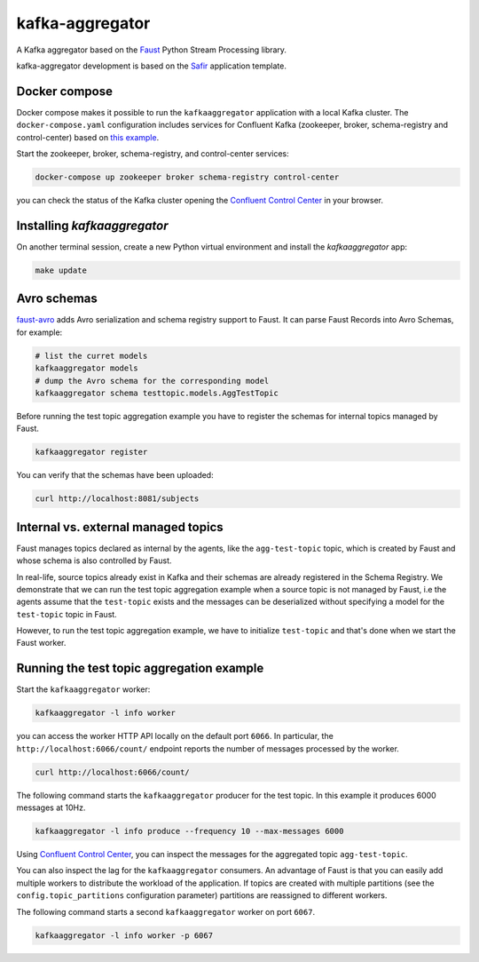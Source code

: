 ################
kafka-aggregator
################

A Kafka aggregator based on the `Faust <https://faust.readthedocs.io/en/latest/index.html>`_ Python Stream Processing library.

kafka-aggregator development is based on the `Safir <https://safir.lsst.io>`__ application template.


Docker compose
==============

Docker compose makes it possible to run the ``kafkaaggregator`` application with a local Kafka cluster.  The ``docker-compose.yaml`` configuration includes services for Confluent Kafka (zookeeper, broker, schema-registry and control-center) based on `this example <https://github.com/confluentinc/examples/blob/5.3.1-post/cp-all-in-one/docker-compose.yml>`_.


Start the zookeeper, broker, schema-registry, and control-center services:

.. code-block:: language

  docker-compose up zookeeper broker schema-registry control-center

you can check the status of the Kafka cluster opening the `Confluent Control Center <http://localhost:9021>`_ in your browser.

Installing `kafkaaggregator`
============================

On another terminal session, create a new Python virtual environment and install the `kafkaaggregator` app:

.. code-block:: bash

  make update


Avro schemas
============

`faust-avro <https://github.com/masterysystems/faust-avro>`_ adds Avro serialization and schema registry support to Faust. It can parse Faust Records into Avro Schemas,  for example:

.. code-block:: bash

   # list the curret models
   kafkaaggregator models
   # dump the Avro schema for the corresponding model
   kafkaaggregator schema testtopic.models.AggTestTopic

Before running the test topic aggregation example you have to register the schemas for internal topics managed by Faust.

.. code-block:: bash

  kafkaaggregator register

You can verify that the schemas have been uploaded:

.. code-block:: bash

  curl http://localhost:8081/subjects

Internal vs. external managed topics
====================================

Faust manages topics declared as internal by the agents, like the ``agg-test-topic`` topic, which is created by Faust and whose schema is also controlled by Faust.

In real-life, source topics already exist in Kafka and their schemas are already registered in the Schema Registry. We demonstrate that we can run the test topic aggregation example when a source topic is not managed by Faust, i.e the agents assume that the ``test-topic`` exists and the messages can be deserialized without specifying a model for the ``test-topic`` topic in Faust.

However, to run the test topic aggregation example, we have to initialize ``test-topic`` and that's done when we start the Faust worker.


Running the test topic aggregation example
==========================================

Start the ``kafkaaggregator`` worker:

.. code-block:: bash

  kafkaaggregator -l info worker

you can access the worker HTTP API locally on the default port ``6066``. In particular, the ``http://localhost:6066/count/`` endpoint reports the number of messages processed by the worker.

.. code-block:: bash

  curl http://localhost:6066/count/


The following command starts the ``kafkaaggregator`` producer for the test topic. In this example it produces 6000 messages at 10Hz.

.. code-block:: bash

  kafkaaggregator -l info produce --frequency 10 --max-messages 6000

Using `Confluent Control Center <http://localhost:9021>`_, you can inspect the messages for the aggregated topic ``agg-test-topic``.

You can also inspect the lag for the ``kafkaaggregator`` consumers. An advantage of Faust is that you can easily add multiple workers to distribute the workload of the application. If topics are created with multiple partitions (see the ``config.topic_partitions`` configuration parameter) partitions are reassigned to different workers.

The following command starts a second ``kafkaaggregator`` worker on port ``6067``.

.. code-block:: bash

  kafkaaggregator -l info worker -p 6067
